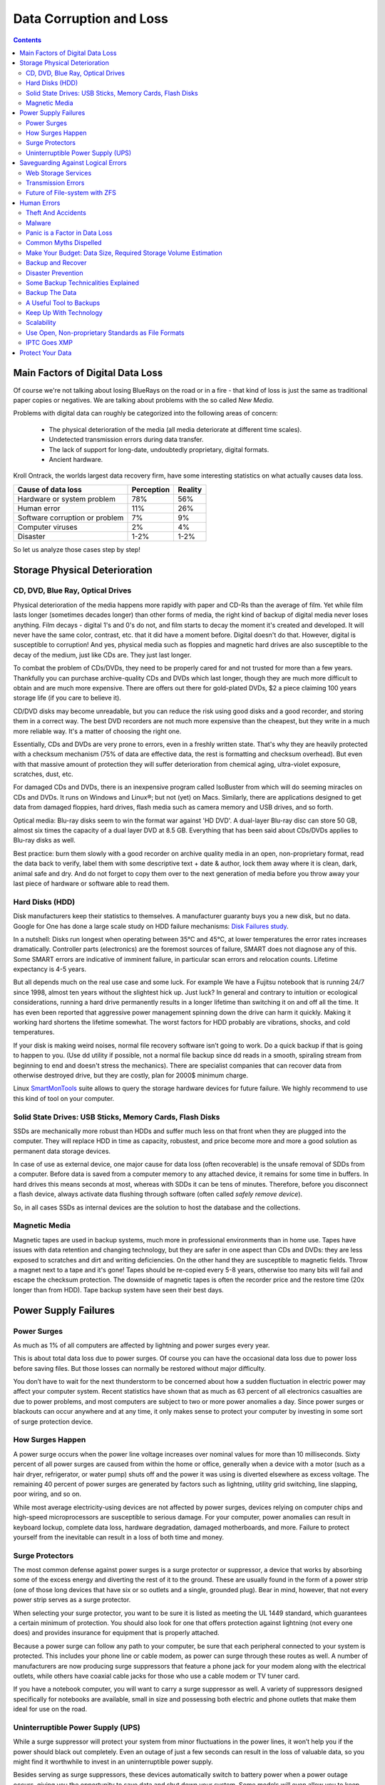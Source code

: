 .. meta::
   :description: Protect Your Images from Data Corruption and Loss
   :keywords: digiKam, documentation, user manual, photo management, open source, free, learn, easy, disk errors, disk failures, power surges, ECC, transmission errors, storage media deterioration, recovery, redundancy, disaster prevention, lifetime, temperature, data size, common myths
              metadata, IPTC stored in image files, XMP files associated, keep the originals, storage, scalability, media, retrieval of images and metadata, copying image data over to the next generation of media, applications, operating systems, virtualization, viewing device, use of the www

.. metadata-placeholder

   :authors: - digiKam Team

   :license: see Credits and License page for details (https://docs.digikam.org/en/credits_license.html)

.. _data_protection:

Data Corruption and Loss
========================

.. contents::

Main Factors of Digital Data Loss
---------------------------------

Of course we're not talking about losing BlueRays on the road or in a fire - that kind of loss is just the same as traditional paper copies or negatives. We are talking about problems with the so called *New Media*.

Problems with digital data can roughly be categorized into the following areas of concern:

    - The physical deterioration of the media (all media deteriorate at different time scales).

    - Undetected transmission errors during data transfer.

    - The lack of support for long-date, undoubtedly proprietary, digital formats.

    - Ancient hardware.

Kroll Ontrack, the worlds largest data recovery firm, have some interesting statistics on what actually causes data loss.

============================== ========== =======
Cause of data loss             Perception Reality
============================== ========== =======
Hardware or system problem     78%         56%
Human error                    11%         26%
Software corruption or problem 7%          9%
Computer viruses               2%          4%
Disaster                       1-2%        1-2%
============================== ========== =======

So let us analyze those cases step by step!

Storage Physical Deterioration
------------------------------

CD, DVD, Blue Ray, Optical Drives
~~~~~~~~~~~~~~~~~~~~~~~~~~~~~~~~~

Physical deterioration of the media happens more rapidly with paper and CD-Rs than the average of film. Yet while film lasts longer (sometimes decades longer) than other forms of media, the right kind of backup of digital media never loses anything. Film decays - digital 1's and 0's do not, and film starts to decay the moment it's created and developed. It will never have the same color, contrast, etc. that it did have a moment before. Digital doesn't do that. However, digital is susceptible to corruption! And yes, physical media such as floppies and magnetic hard drives are also susceptible to the decay of the medium, just like CDs are. They just last longer.

To combat the problem of CDs/DVDs, they need to be properly cared for and not trusted for more than a few years. Thankfully you can purchase archive-quality CDs and DVDs which last longer, though they are much more difficult to obtain and are much more expensive. There are offers out there for gold-plated DVDs, $2 a piece claiming 100 years storage life (if you care to believe it).

CD/DVD disks may become unreadable, but you can reduce the risk using good disks and a good recorder, and storing them in a correct way. The best DVD recorders are not much more expensive than the cheapest, but they write in a much more reliable way. It's a matter of choosing the right one.

Essentially, CDs and DVDs are very prone to errors, even in a freshly written state. That's why they are heavily protected with a checksum mechanism (75% of data are effective data, the rest is formatting and checksum overhead). But even with that massive amount of protection they will suffer deterioration from chemical aging, ultra-violet exposure, scratches, dust, etc.

For damaged CDs and DVDs, there is an inexpensive program called IsoBuster from which will do seeming miracles on CDs and DVDs. It runs on Windows and Linux®; but not (yet) on Macs. Similarly, there are applications designed to get data from damaged floppies, hard drives, flash media such as camera memory and USB drives, and so forth.

Optical media: Blu-ray disks seem to win the format war against 'HD DVD'. A dual-layer Blu-ray disc can store 50 GB, almost six times the capacity of a dual layer DVD at 8.5 GB. Everything that has been said about CDs/DVDs applies to Blu-ray disks as well.

Best practice: burn them slowly with a good recorder on archive quality media in an open, non-proprietary format, read the data back to verify, label them with some descriptive text + date & author, lock them away where it is clean, dark, animal safe and dry. And do not forget to copy them over to the next generation of media before you throw away your last piece of hardware or software able to read them.

Hard Disks (HDD)
~~~~~~~~~~~~~~~~

Disk manufacturers keep their statistics to themselves. A manufacturer guaranty buys you a new disk, but no data. Google for One has done a large scale study on HDD failure mechanisms: `Disk Failures study <https://research.google.com/archive/disk_failures.pdf>`_.

In a nutshell: Disks run longest when operating between 35°C and 45°C, at lower temperatures the error rates increases dramatically. Controller parts (electronics) are the foremost sources of failure, SMART does not diagnose any of this. Some SMART errors are indicative of imminent failure, in particular scan errors and relocation counts. Lifetime expectancy is 4-5 years.

But all depends much on the real use case and some luck. For example We have a Fujitsu notebook that is running 24/7 since 1998, almost ten years without the slightest hick up. Just luck? In general and contrary to intuition or ecological considerations, running a hard drive permanently results in a longer lifetime than switching it on and off all the time. It has even been reported that aggressive power management spinning down the drive can harm it quickly. Making it working hard shortens the lifetime somewhat. The worst factors for HDD probably are vibrations, shocks, and cold temperatures.

If your disk is making weird noises, normal file recovery software isn’t going to work. Do a quick backup if that is going to happen to you. (Use dd utility if possible, not a normal file backup since dd reads in a smooth, spiraling stream from beginning to end and doesn't stress the mechanics). There are specialist companies that can recover data from otherwise destroyed drive, but they are costly, plan for 2000$ minimum charge.

Linux `SmartMonTools <https://en.wikipedia.org/wiki/Smartmontools>`_ suite allows to query the storage hardware devices for future failure. We highly recommend to use this kind of tool on your computer.

Solid State Drives: USB Sticks, Memory Cards, Flash Disks
~~~~~~~~~~~~~~~~~~~~~~~~~~~~~~~~~~~~~~~~~~~~~~~~~~~~~~~~~

SSDs are mechanically more robust than HDDs and suffer much less on that front when they are plugged into the computer. They will replace HDD in time as capacity, robustest, and price become more and more a good solution as permanent data storage devices.

In case of use as external device, one major cause for data loss (often recoverable) is the unsafe removal of SDDs from a computer. Before data is saved from a computer memory to any attached device, it remains for some time in buffers. In hard drives this means seconds at most, whereas with SDDs it can be tens of minutes. Therefore, before you disconnect a flash device, always activate data flushing through software (often called *safely remove device*).

So, in all cases SSDs as internal devices are the solution to host the database and the collections.

Magnetic Media
~~~~~~~~~~~~~~

Magnetic tapes are used in backup systems, much more in professional environments than in home use. Tapes have issues with data retention and changing technology, but they are safer in one aspect than CDs and DVDs: they are less exposed to scratches and dirt and writing deficiencies. On the other hand they are susceptible to magnetic fields. Throw a magnet next to a tape and it's gone! Tapes should be re-copied every 5-8 years, otherwise too many bits will fail and escape the checksum protection. The downside of magnetic tapes is often the recorder price and the restore time (20x longer than from HDD). Tape backup system have seen their best days.

Power Supply Failures
---------------------

Power Surges
~~~~~~~~~~~~

As much as 1% of all computers are affected by lightning and power surges every year.

This is about total data loss due to power surges. Of course you can have the occasional data loss due to power loss before saving files. But those losses can normally be restored without major difficulty.

You don’t have to wait for the next thunderstorm to be concerned about how a sudden fluctuation in electric power may affect your computer system. Recent statistics have shown that as much as 63 percent of all electronics casualties are due to power problems, and most computers are subject to two or more power anomalies a day. Since power surges or blackouts can occur anywhere and at any time, it only makes sense to protect your computer by investing in some sort of surge protection device.

How Surges Happen
~~~~~~~~~~~~~~~~~

A power surge occurs when the power line voltage increases over nominal values for more than 10 milliseconds. Sixty percent of all power surges are caused from within the home or office, generally when a device with a motor (such as a hair dryer, refrigerator, or water pump) shuts off and the power it was using is diverted elsewhere as excess voltage. The remaining 40 percent of power surges are generated by factors such as lightning, utility grid switching, line slapping, poor wiring, and so on.

While most average electricity-using devices are not affected by power surges, devices relying on computer chips and high-speed microprocessors are susceptible to serious damage. For your computer, power anomalies can result in keyboard lockup, complete data loss, hardware degradation, damaged motherboards, and more. Failure to protect yourself from the inevitable can result in a loss of both time and money.

Surge Protectors
~~~~~~~~~~~~~~~~

The most common defense against power surges is a surge protector or suppressor, a device that works by absorbing some of the excess energy and diverting the rest of it to the ground. These are usually found in the form of a power strip (one of those long devices that have six or so outlets and a single, grounded plug). Bear in mind, however, that not every power strip serves as a surge protector.

When selecting your surge protector, you want to be sure it is listed as meeting the UL 1449 standard, which guarantees a certain minimum of protection. You should also look for one that offers protection against lightning (not every one does) and provides insurance for equipment that is properly attached.

Because a power surge can follow any path to your computer, be sure that each peripheral connected to your system is protected. This includes your phone line or cable modem, as power can surge through these routes as well. A number of manufacturers are now producing surge suppressors that feature a phone jack for your modem along with the electrical outlets, while others have coaxial cable jacks for those who use a cable modem or TV tuner card.

If you have a notebook computer, you will want to carry a surge suppressor as well. A variety of suppressors designed specifically for notebooks are available, small in size and possessing both electric and phone outlets that make them ideal for use on the road.

Uninterruptible Power Supply (UPS)
~~~~~~~~~~~~~~~~~~~~~~~~~~~~~~~~~~

While a surge suppressor will protect your system from minor fluctuations in the power lines, it won’t help you if the power should black out completely. Even an outage of just a few seconds can result in the loss of valuable data, so you might find it worthwhile to invest in an uninterruptible power supply.

Besides serving as surge suppressors, these devices automatically switch to battery power when a power outage occurs, giving you the opportunity to save data and shut down your system. Some models will even allow you to keep working until power is restored. When purchasing a UPS, be sure that it has the same qualities that you would seek in a surge suppressor, but also check out the battery life and included software.

Considering the potential risk to your computing system, ensuring its safety from power disturbances is a worthwhile investment. A quality surge suppressor will cost you upward of €20, a 500W UPS can be had for less than €40. It’s a small cost to pay for the peace of mind you’ll gain knowing your computer is well protected. In the very least pull all lines to your computer when you go on holidays.

Saveguarding Against Logical Errors
-----------------------------------

Web Storage Services
~~~~~~~~~~~~~~~~~~~~

Amazon Web Services includes S3 - Simple Storage Service. With appropriate configuration, you can mount S3 as a drive on Linux®, Mac, and Windows systems, allowing you to use it as a backup destination for your favorite software. Google Shared Storage is another popular offer where one can store infinite amount of data.

It is expensive compared to hard drives at home - 40 GB cost $75 a year, 400 GB cost $500. And you have to transfer the images over the (a comparatively slow) Internet.

We think as a safeguard against localized data loss of the most essential images it's not a bad idea at all, but it is not a general backup solution, much too slow for that.

Google Photo, Flickr (Yahoo) and Foto-Community 23hq.com provide online storage services specialist on photographie. Their free space is limited to 1 GB and you don't want to have full resolution images online. But the pro-accounts offer more, in the case of Flickr, dramatically more. For a mere 25$ a year you get unlimited (sic! reality check needed here) space.

In terms of data retention the web space solution is probably pretty safe. Transmission errors are corrected (thanks to the TCP protocol) and the big companies usually have backup included plus distributed storage so that they are disaster proof within themselves.

.. figure:: images/dam_inaturalist_export.webp
    :alt:
    :align: center

    digiKam Provide a Tool to Export Items to iNaturalist Web Service

Transmission Errors
~~~~~~~~~~~~~~~~~~~

Data does not only get lost from storage devices, it also gets lost when traveling inside the computer or across networks (although the network traffic itself via TCP is error protected). Errors occur on buses and in memory spaces. Consumer hardware has no protection against those bit errors, whereas it is worthwhile to look into such. You can buy ECC (error code correction) protected memory (which is expensive, granted). With ECC RAM at least the memory will be scrubbed for single bit errors and corrected. Double bit errors would escape that scheme but they occur too infrequently.

.. figure:: images/dam_transmission.webp
    :alt:
    :align: center

    The Data Workflow Between Application and Storage Media

This diagram depicts the transmission chain elements in a computer, all transitions are susceptible to transmission errors. The Linux ZFS and BTRFS file system at least ensure the OS to disk path of data integrity.

The Byte Error Rate (BER) for memory and transmission channels is in the order of 1 in 10 Million (10E-7 bit). That just means that 1 in 3000 images has an error only due to transmission problems. Now how dramatic that is for an image is left to chance, it could mean that the image is destroyed or that a pixel somewhere changed its value, due to the compression used on almost all images one cannot predict the gravity of a single bit error impact. Often one sees some partial images instead of the full image.

The worst of all that is that nobody tells you when a transmission error occurs, not your hardware. All those glitches go down unheard until one day you open the photograph, and to your surprise it's broken. It is quite worrisome that there should be no protection within a computer, nobody seems to have thought of it. The Internet (TCP protocol) is much saver as a data path than inside a computer.

Flaky power supplies are another source of transmission losses because they create interference with the data streams. With normal files systems those errors go unnoticed.

.. figure:: images/dam_errors.webp
    :alt:
    :align: center

    The Storage Media Number of Failure Per Year

Even if you are not overly concerned today with transmission problems, have a look into the future at illustration. Already in 2010 we'll see thousands of errors per year!

Future of File-system with ZFS
~~~~~~~~~~~~~~~~~~~~~~~~~~~~~~

ZFS from Oracle seems to be one of two candidates to deal with disk errors on a low level, and it is highly scalable. It is Open Source, heavily patented, comes with an GPL incompatible license, and is available on Solaris and Leopard. Let us hope that it will soon be available for Linux® and Windows (article).

This is for the courageous ones. Fuse ZFS

Oracle has also started an initiative with its btrfs file system, which still is in an alpha stage. It employs the same protection technique as zfs does, and it's available on Linux®, although it is not yet part of the stock kernel.

Human Errors
------------

Theft And Accidents
~~~~~~~~~~~~~~~~~~~

Do not underestimate it! Those two factor account for 86% of notebook and 46% for desktop system data losses. For notebooks, theft counts for 50% alone.

Malware
~~~~~~~

Data loss due to viruses is less grave than common wisdom make you believe. It accounts for less damage than theft or re-installations, for example. And it is limited to Microsoft OS users. Apple users experience very few viruses and under Linux® they haven't been around for quite some time now.

Panic is a Factor in Data Loss
~~~~~~~~~~~~~~~~~~~~~~~~~~~~~~

Human error, as in everything, is a major problem in data loss. Take a deep breath and stop! Panic is a common reaction, and people do really stupid things. Experienced users will pull the wrong drive from a RAID array or reformat a drive, destroying all their information. Acting without thinking is dangerous to your data. Stop stressing about the loss and don’t do anything to the disk. Better yet, stop using the computer until you have a plan. Sit down and explain you plan to a laymen or better, laywoman. You will be amazed how many stupid ideas you'll discover yourself in such an exercise.

If your disk is making weird noises, normal file recovery software isn’t going to work. Do a quick backup if that is going to happen to you. If the drive is still spinning and you can’t find your data, look for a data recovery utility and backup to another computer or drive. (Non-Linux users: Google for **free data recovery software** for some options, including one from Ontrack). The important thing is to download them onto another drive, either on another computer, or onto a USB thumb drive or hard disk. It is good practice to save the recovered data to another disk. dd is your friend on Linux systems.

Common Myths Dispelled
~~~~~~~~~~~~~~~~~~~~~~

We would like to dispel some common myths:

    - Open Source file systems are less prone to data loss than proprietary systems: Wrong, NTFS is rather a tiny notch better than ext4, ReiserFs, JFS, XFS, to name just the most popular file systems that often come as default FS with distributions. A brilliant article about it is here: link

    - Journaling files systems prevent data corruption/loss: Wrong, they only speed up the scan process in case of a sudden interrupt during operation and prevent ambiguous states. But if a file was not entirely saved before the mishap, it'll be lost.

    - RAID systems prevent data corruption/loss: Mostly wrong, RAID0 and 1 prevent you from nothing, RAID5 can prevent data loss due to disk-failures (but not from disk or file system errors). Many low-end RAID controllers (most mother board controllers are) don’t report problems, figuring you’ll never notice. If you do notice, months later, what is the chance that you’ll know it was the controller’s fault? One insidious problem is corruption of RAID 5 parity data. It is pretty simple to check a file by reading it and matching the metadata. Checking parity data is much more difficult, so you typically won’t see parity errors until a rebuild. Then, of course, it is too late.

    - Viruses are the biggest thread to digital data: Wrong. Theft, and human errors are the primary cause of data loss. 

Make Your Budget: Data Size, Required Storage Volume Estimation
~~~~~~~~~~~~~~~~~~~~~~~~~~~~~~~~~~~~~~~~~~~~~~~~~~~~~~~~~~~~~~~

Digital camera sensors are 1-2 aperture stops away from fundamental physical limitations. What we mean is this: as technology evolves, there is a natural limit to its progress. Sensitivity and noise characteristics for any kind of light sensor are not far from that limit.

Today's cameras tend towards 10 mega pixels sensors, although this resolution is already too high for compact cameras and deteriorates the end result. Given the sensor size and quality of optics, 6 mega pixels are optimum for compact cameras. Even DSLR cameras run into their limits at 10-12 mega pixels, for higher resolutions one has to go for full frame sensors (24x36mm) or even bigger formats.

So, taking into account the manufacturer mega pixel propaganda it seems save to say that the bulk of future cameras will see less than 20 mega pixels. This gives us an estimation for the necessary storage space per photograph in the long run: <15 MB per image. Even if file versioning will be introduced (grouping of variations of a photograph under one file reference), the trend is to implement scripting of changes so that a small overhead will be recorded only and not a whole different image per version. With faster hardware this concept will see it's maturity quite soon.

In order to estimate the amount of storage space you have to plan for, simply determine the number of photographs you take per year (easy with digiKam's timeline sidebar) and multiply it by 15 MB. Most users will keep less than 2000 pictures per year which requires less than 30 GB/year. Assuming that you will change your hard disk (or whatever media in the future) every 4-5 years, the natural increase in storage capacity will suffice to keep you afloat.

The more ambitious ones out there will need more space, much more maybe. Think of buying a file server, Giga-Ethernet comes integrated into motherboards today and it's a flick to fetch the files over the local network. Speaking about modern mobos: they now have external SATA connectors. This makes it really a trifle to buy an external SATA drive and hook it up to your machine. 1000 GB drives will hit the market this year (2008). These are terrific compact storage containers for backup swapping: keep one drive at home and one somewhere else.

Backup and Recover
~~~~~~~~~~~~~~~~~~

A 4TB HD costs €100 today. Do not blame anybody else for data loss! 6% of all PCs will suffer an episode of data loss in any given year. Backup your data often according to a plan, and back it up and test the backup before you do anything dramatic like re-installing your OS, changing disks, resizing partitions and so on.

Disaster Prevention
~~~~~~~~~~~~~~~~~~~

Say, you religiously do your backups every day on a external SATA drive. Then comes the day where lightning strikes. Happy you if the external drive was not connected at that moment!

Disasters strike locally and destroy a lot. Forget about airplane crashes: fire, water, electricity, kids and theft are dangerous enough to our data. They usually cover a whole room or house.

Therefore disaster control means de-localized storage. Move your backups upstairs, next house, to your bureau (and vise versa), whatever.

There is another good aspect to the physical separation: as said above, panic is often the cause of destroying data, even the backup data. Having a backup not at hand right away may safe your ass one day.

Some Backup Technicalities Explained
~~~~~~~~~~~~~~~~~~~~~~~~~~~~~~~~~~~~

    - Full Backup: A complete backup of all the files being backed up. It is a snapshot without history, it represents a full copy at one point in time.

    - Differential Backup: A backup of only the files that have changed since the last full backup. Constitutes a full snapshot of two points in time: the full backup and the last differential one.

    - Incremental Backup: A backup of only the files that have changed since last whatever backup. Constitutes multiple snapshots. You can recreate the original state at any point in time such a backup was made. This comes closest to a versioning system except that it is only sampled and not continuous. 

Backup The Data
~~~~~~~~~~~~~~~

The Best practice at all is to backup the data:

    - Do a full backup in a external storage device.

    - Verify its data integrity and put it away (disaster control).

    - Have another storage device for frequent backups.

    - Swap the devices every other month after having verified data integrity.

A Useful Tool to Backups
~~~~~~~~~~~~~~~~~~~~~~~~

Linux `rsync <https://en.wikipedia.org/wiki/Rsync>`_ is a wonderful little utility that's amazingly easy to set up on your machines. Rather than have a scripted FTP session, or some other form of file transfer script - rsync copies only the differences of files that have actually changed, compressed and through ssh if you want to for security. That's a mouthful.

A reasonable backup approach for images could be this one:

    - Backup important images right away (after dumping them to a computer) to DVD/optical media

    - Do daily incremental backup of the work space

    - Do a weekly differential backup and delete integral backups of week-2 (two weeks ago)

    - Do a monthly differential backup and delete backup of month-2

    - If not physically separated already, separate it now (swapping-in another backup drive) 

This protocol tries to leave you enough time to spot losses and to recover fully at the same time keeping the backup volume at <130% of the working space. You end up with a daily version of the last 7-14 days, a weekly snapshot for at least one month, and a snapshot of every month. Any more thinning should be done by hand after a full verification.
Preserve your images through the changes of technology and owners

In order for your valuable images to survive the next 40 years or so (because that's about the time that you will become really interested to revisit those nice old photographs of you as a child, adolescent etc.) there are two strategies to be observed:

    - Keep up with technology, don't lag behind more than a couple of years.

    - Save your photos in an open, non-proprietary standard.

Keep Up With Technology
~~~~~~~~~~~~~~~~~~~~~~~

As the future is unforeseeable by nature, everything said today is to be taken with caution, and to be reviewed as we advance. Unfortunately there is no shortcut possible to some basic vigilance. Every 5-8 years at least one should ask oneself the question of backwards compatibility of current systems. The less variants we used in the past the less questions are to be answered in the future.

Of course every time you change your computer system (machine, operating system, applications, DRM) you have to ask yourself the same questions. Today, if you want to switch to Windows, you have to ask yourself three times if you still can import your pictures, and, more important so, if you are ever able to move them onto some other system or machine. Chances are good that you cannot. We see many people struggling around us, because Windows enforces a strict DRM regime. How can you proof to Windows that you are actually the owner of your pictures copyright?

Basically the questions should be answered along the line explained in this document: use and change to open standards supported by a manifold of applications.

Virtualization becomes available now for everybody. So if you have an old system that is important for reading your images, keep it, install it as a virtual machine for later.

Otherwise the advice is quite simple: every time you change your computer architecture, your storage and backup technology, your file format, check it out, go through your library and convert to a newer standard if necessary. And keep to open standards.

Scalability
~~~~~~~~~~~

Scalability is the tech-geek expression of the (easy) capability of a system to be resized, which always means up-sized.

Lets assume you planned for scalability and dedicated the container you want to increase to a separate disk or partition. On Linux system you then can copy and resize the container to the new disk.

Use Open, Non-proprietary Standards as File Formats
~~~~~~~~~~~~~~~~~~~~~~~~~~~~~~~~~~~~~~~~~~~~~~~~~~~

The short history of the digital era in the past 20 years has proven over and over again that proprietary formats are not the way to go when you want your data to be intelligible 10 years into the future. Microsoft is certainly the well known culprit of that sort because of its domineering market share. But other companies are actually (if inadvertently) worse since they may not stay long enough in the market at all or have a small user/contributor base only. In the case of Microsoft one has at least the advantage of many people sharing the same problems. Finding a solution has therefore much more success. Still, in some cases Microsoft is using Open Source documentation to understand their own systems, so badly maintained have been their own documentation. Usually with any given MSoffice suite one cannot properly read a document created with the same application two major versions earlier.

Image formats have had a longer live time than office documents and are a bit less affected by obsolescence.

Open Source standards have the huge advantage of having an open specification. Even if one day in the future there'll be no software to read it anymore, one can recreate such software, a task becoming simpler every year.

.. figure:: images/dam_editor_save_settings.webp
    :alt:
    :align: center

    digiKam Image Editor Default Save Settings For Common Image Formats

**JPEG** has been around for a while now, and whilst it's a lossy format losing a bit every time you make a modification and save it, it is ubiquitous, supports JFIF, Exif, IPTC and XMP metadata, has good compression ratios and can be read by all imaging software. Because of its metadata limitation, lossy nature, absence of transparency and 8 bit color channel depth, we do not recommend it. JPEG2000 is better, can be employed lossless, but lacks in user base.

**GIF** is a proprietary. patented format and slowly disappearing from the market. Don't use it.

**PNG** has been invented as a Open Source standard to replace GIF, but it does much more. It is lossless, supports XMP, Exif and IPTC metadata, 16 bit color encoding and full transparency. PNG can store gamma and chromaticity data for improved color matching on heterogeneous platforms. Its drawback are a relatively big footprints (but smaller than TIFF) and slow compression. We recommend it.

**TIFF** has been widely accepted as an image format. TIFF can exist in uncompressed form or in a container using a lossless compression algorithm (Deflate). It maintains high image quality but at the expense of much larger file sizes. Some cameras let you save your images in this format. The problem is that the format has been altered by so many people that there are now 50 or more flavors and not all are recognizable by all applications.

**PGF** "Progressive Graphics File" is another not so known but open file image format. Wavelet-based, it allows lossless and lossy data compression. PGF compares well with JPEG 2000 but it was developed for speed (compression/decompression) rather than to be the best at compression ratio. At the same file size a PGF file looks significantly better than a JPEG one, while remaining very good at progressive display too. Thus it should be well-suited to the web but at the moment few browsers can display it. For more information about the PGF format see the `libPGF homepage <https://libpgf.org/>`_

.. figure:: images/dam_raw_import.webp
    :alt:
    :align: center

    digiKam Image Editor Raw Import Tool

**RAW** format. Some, typically more expensive, cameras support RAW format shooting. The RAW format is not really an image standard at all, it is a container format which is different for every brand and camera model. RAW format images contain minimally processed data from the image sensor of a digital camera or image scanner. Raw image files are sometimes called digital negatives, as they fulfill the same role as film negatives in traditional chemical photography: that is, the negative is not directly usable as an image, but has all of the information needed to create an image. Storing photographs in a camera's RAW format provides for higher dynamic range and allows you to alter settings, such as white balance, after the photograph has been taken. Most professional photographers use RAW format, because it offers them maximum flexibility. The downside is that RAW image files can be very large indeed.

We recommend clearly to **abstain from archiving in RAW format** (as opposed to shooting in RAW format, which we recommend). It has all bad ingredients: many varieties and proprietary nature. It is clear that in a few years time you cannot use your old RAW files anymore. We have already seen people changing camera, losing their color profiles and having great difficulty to treat their old RAW files correctly. Better change to DNG format!

**DNG** Digital Negative file format is a royalty free and open RAW image format designed by Adobe Systems. DNG was a response to demand for a unifying camera raw file format. It is based on the TIFF/EP format, and mandates use of metadata. A handful of camera manufacturers have adopted DNG already, let's hope that the main contenders Canon and Nikon will use it one day.

.. figure:: images/dam_dng_converter.webp
    :alt:
    :align: center

    digiKam Provide a Tool to Convert in Batch RAW to DNG

We strongly recommend converting RAW files to DNG for archiving. Despite the fact that DNG was created by Adobe, it is an open standard and widely embraced by the Open Source community (which is usually a good indicator of perennial properties). Some manufacturers have already adopted DNG as RAW format. And last not least, Adobe is the most important source of graphical software today, and they of course support their own invention. It is an ideal archival format, the raw sensor data will be preserved as such in TIFF format inside DNG, so that the risk associated with proprietary RAW formats is alleviated. All of this makes migration to another operating system a no-brainer. In the near future we'll see 'non-destructive editing', where files are not changed anymore but rather all editing steps will be recorded (into the DNG as it were). When you open such a file again, the editing script will be replayed. This takes computation power, but it is promising as it leaves the original intact and computing power increases all the time.

**XML** (Extensible Mark-up Language) or **RDF** (Resource Description Framework). XML is like HTML, but where HTML is mostly concerned with the presentation of data, XML is concerned with the "representation" of data. On top of that, XML is non-proprietary, operating-system-independent, fairly simple to interpret, text-based and cheap. RDF is the WC3's solution to integrate a variety of different applications such as library catalogs, world-wide directories, news feeds, software, as well as collections of music, images, and events using XML as an interchange syntax. Together the specifications provide a method that uses a lightweight ontology based on the Dublin Core which also supports the "Semantic Web" (easy exchange of knowledge on the Web).

IPTC Goes XMP
~~~~~~~~~~~~~

That's probably one of the reasons why, around 2001, that Adobe introduced its XML based XMP technology to replace the "Image resource block" technology of the nineties. XMP stands for "Extensible Metadata Platform", a mixture of XML and RDF. It is a labeling technology that lets users embed data about a file in the file itself, the file info is saved using the extension".xmp" (signifying the use of XML/RDF).

**XMP**. As much as ODF will be readable forever (since its containing text is written in clear text), XMP will preserve your metadata in a clearly understandable format XML. No danger here of not being able to read it later. It can be embedded into the image files or as a separate accompanying file (sidecar concept). XMP can be used in PDF, JPEG, JPEG2000, GIF, PNG, HTML, TIFF, Adobe Illustrator, PSD, PostScript, and Encapsulated PostScript. In a typical edited JPEG file, XMP information is typically included alongside Exif and IPTC data.

Embedding metadata in files allows easy sharing and transfer of files across products, vendors, platforms, customers, without metadata getting lost. The most common metadata tags recorded in XMP data are those from the Dublin Core Metadata Initiative, which include things like title, description, creator, and so on. The standard is designed to be extensible, allowing users to add their own custom types of metadata into the XMP data. XMP generally does not allow binary data types to be embedded. This means that any binary data one wants to carry in XMP, such as thumbnail images, must be encoded in some XML-friendly format, such as Base64.

Many photographers prefer keeping an original of their shots (mostly RAW) for the archive. XMP suits that approach as it keeps metadata separate from the image file. We do not share this point of view. There could be problems linking metadata file and image file, and as said above, RAW formats will become obsolete. We recommend using DNG as a container and putting everything inside.

The `Dublin Core Metadata Initiative <https://www.dublincore.org/>`_ is an open organization engaged in the development of interoperable online metadata standards that support a broad range of purposes and business models. DCMI's activities include work on architecture and modeling, discussions and collaborative work in DCMI Communities and DCMI Task Groups, annual conferences and workshops, standards liaison, and educational efforts to promote widespread acceptance of metadata standards and practices.

.. figure:: images/dam_metadata_sidecars.webp
    :alt:
    :align: center

    digiKam Support Sidecar Files With many Options From Settings Panel


Protect Your Data
-----------------

    - Use surge protectors (UL 1449 standard), possibly combined with a UPS.

    - Use ECC memory to verify correct data transmission (even just saving files).

    - Watch your hard drives (temperature, noise...), make backups.

    - Keep backups at another location, locked up, use web storage space.

    - Use archival media and burners.

    - Don't panic in case of data loss, explain your recovery plan to a layperson.

    - Choose you file system, partitions, folders to cater for easy scalability.

    - Use open, non-proprietary standards to manage and save photographs.

    - Do a technology/migration review at least every 5 years.
